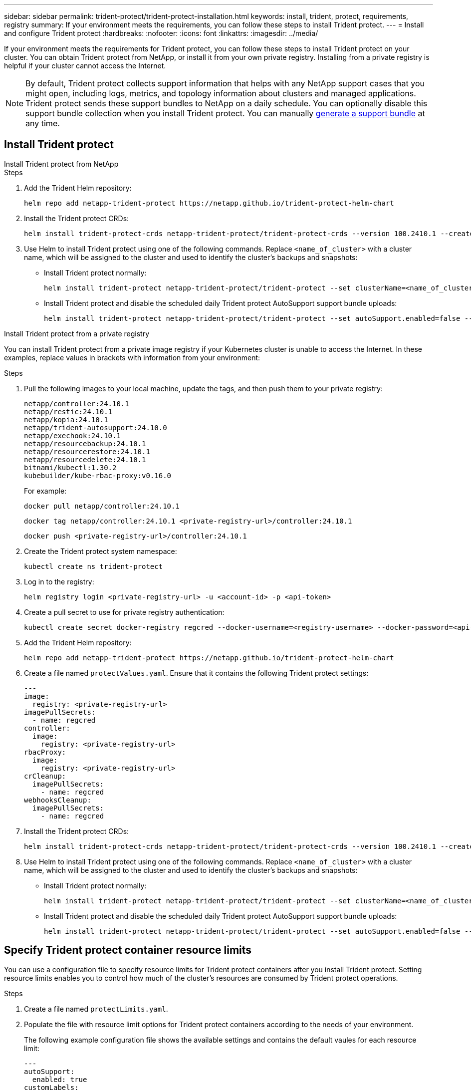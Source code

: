 ---
sidebar: sidebar
permalink: trident-protect/trident-protect-installation.html
keywords: install, trident, protect, requirements, registry
summary: If your environment meets the requirements, you can follow these steps to install Trident protect.
---
= Install and configure Trident protect
:hardbreaks:
:nofooter:
:icons: font
:linkattrs:
:imagesdir: ../media/

[.lead]
If your environment meets the requirements for Trident protect, you can follow these steps to install Trident protect on your cluster. You can obtain Trident protect from NetApp, or install it from your own private registry. Installing from a private registry is helpful if your cluster cannot access the Internet.

NOTE: By default, Trident protect collects support information that helps with any NetApp support cases that you might open, including logs, metrics, and topology information about clusters and managed applications. Trident protect sends these support bundles to NetApp on a daily schedule. You can optionally disable this support bundle collection when you install Trident protect. You can manually link:trident-protect-generate-support-bundle.html[generate a support bundle] at any time.

== Install Trident protect

[role="tabbed-block"]
====
.Install Trident protect from NetApp
--
.Steps
. Add the Trident Helm repository:
+
[source,console]
----
helm repo add netapp-trident-protect https://netapp.github.io/trident-protect-helm-chart
----
. Install the Trident protect CRDs:
+
[source,console]
----
helm install trident-protect-crds netapp-trident-protect/trident-protect-crds --version 100.2410.1 --create-namespace --namespace trident-protect
----
. Use Helm to install Trident protect using one of the following commands. Replace `<name_of_cluster>` with a cluster name, which will be assigned to the cluster and used to identify the cluster's backups and snapshots:
+
* Install Trident protect normally:
+
[source,console]
----
helm install trident-protect netapp-trident-protect/trident-protect --set clusterName=<name_of_cluster> --version 100.2410.1 --create-namespace --namespace trident-protect
----
+
* Install Trident protect and disable the scheduled daily Trident protect AutoSupport support bundle uploads:
+
[source,console]
----
helm install trident-protect netapp-trident-protect/trident-protect --set autoSupport.enabled=false --set clusterName=<name_of_cluster> --version 100.2410.1 --create-namespace --namespace trident-protect
----
--
.Install Trident protect from a private registry
--
You can install Trident protect from a private image registry if your Kubernetes cluster is unable to access the Internet. In these examples, replace values in brackets with information from your environment:

.Steps
. Pull the following images to your local machine, update the tags, and then push them to your private registry:
+
[source,console]
----
netapp/controller:24.10.1
netapp/restic:24.10.1
netapp/kopia:24.10.1
netapp/trident-autosupport:24.10.0
netapp/exechook:24.10.1
netapp/resourcebackup:24.10.1
netapp/resourcerestore:24.10.1
netapp/resourcedelete:24.10.1
bitnami/kubectl:1.30.2
kubebuilder/kube-rbac-proxy:v0.16.0
----
+
For example:
+
[source,console]
----
docker pull netapp/controller:24.10.1
----
+
[source,console]
----
docker tag netapp/controller:24.10.1 <private-registry-url>/controller:24.10.1
----
+
[source,console]
----
docker push <private-registry-url>/controller:24.10.1
----

. Create the Trident protect system namespace:
+
[source,console]
----
kubectl create ns trident-protect
----
. Log in to the registry:
+
[source,console]
----
helm registry login <private-registry-url> -u <account-id> -p <api-token>
----
. Create a pull secret to use for private registry authentication:
+
[source,console]
----
kubectl create secret docker-registry regcred --docker-username=<registry-username> --docker-password=<api-token> -n trident-protect --docker-server=<private-registry-url>
----

. Add the Trident Helm repository:
+
[source,console]
----
helm repo add netapp-trident-protect https://netapp.github.io/trident-protect-helm-chart
----

. Create a file named `protectValues.yaml`. Ensure that it contains the following Trident protect settings:
+
[source,yaml]
----
---
image:
  registry: <private-registry-url>
imagePullSecrets:
  - name: regcred
controller:
  image:
    registry: <private-registry-url>
rbacProxy:
  image:
    registry: <private-registry-url>
crCleanup:
  imagePullSecrets:
    - name: regcred
webhooksCleanup:
  imagePullSecrets:
    - name: regcred
----

. Install the Trident protect CRDs:
+
[source,console]
----
helm install trident-protect-crds netapp-trident-protect/trident-protect-crds --version 100.2410.1 --create-namespace --namespace trident-protect
----
. Use Helm to install Trident protect using one of the following commands. Replace `<name_of_cluster>` with a cluster name, which will be assigned to the cluster and used to identify the cluster's backups and snapshots: 
+
* Install Trident protect normally:
+
[source,console]
----
helm install trident-protect netapp-trident-protect/trident-protect --set clusterName=<name_of_cluster> --version 100.2410.1 --create-namespace --namespace trident-protect -f protectValues.yaml
----
+
* Install Trident protect and disable the scheduled daily Trident protect AutoSupport support bundle uploads:
+
[source,console]
----
helm install trident-protect netapp-trident-protect/trident-protect --set autoSupport.enabled=false --set clusterName=<name_of_cluster> --version 100.2410.1 --create-namespace --namespace trident-protect -f protectValues.yaml
----
--
====

== Specify Trident protect container resource limits
You can use a configuration file to specify resource limits for Trident protect containers after you install Trident protect. Setting resource limits enables you to control how much of the cluster's resources are consumed by Trident protect operations.

.Steps

. Create a file named `protectLimits.yaml`.
. Populate the file with resource limit options for Trident protect containers according to the needs of your environment. 
+
The following example configuration file shows the available settings and contains the default vaules for each resource limit:
+
[source,yaml]
----
---
autoSupport:
  enabled: true
customLabels:
  group: <example-group>
jobResources:
  defaults:
    limits:
      cpu: 8000m
      memory: 10000Mi
      ephemeralStorage: ""
    requests:
      cpu: 100m
      memory: 100Mi
      ephemeralStorage: ""
  resticVolumeBackup:
    limits:
      cpu: ""
      memory: ""
      ephemeralStorage: ""
    requests:
      cpu: ""
      memory: ""
      ephemeralStorage: ""
  resticVolumeRestore:
    limits:
      cpu: ""
      memory: ""
      ephemeralStorage: ""
    requests:
      cpu: ""
      memory: ""
      ephemeralStorage: ""
  kopiaVolumeBackup:
    limits:
      cpu: ""
      memory: ""
      ephemeralStorage: ""
    requests:
      cpu: ""
      memory: ""
      ephemeralStorage: ""
  kopiaVolumeRestore:
    limits:
      cpu: ""
      memory: ""
      ephemeralStorage: ""
    requests:
      cpu: ""
      memory: ""
      ephemeralStorage: ""

----

. Apply the values from the `protectLimits.yaml` file:
+
[source,console]
----
helm update trident-protect -n trident-protect -f <protectLimits.yaml>
----

////
. Log in to the registry:
+
[source,console]
----
helm registry login cr.astra.netapp.io -u <account-id> -p <api-token>
----

. Create a pull secret:
+
[source,console]
----
kubectl create secret docker-registry regcred --docker-username=<account-id> --docker-password=<api-token> -n trident-protect --docker-server= cr.astra.netapp.io
----
////